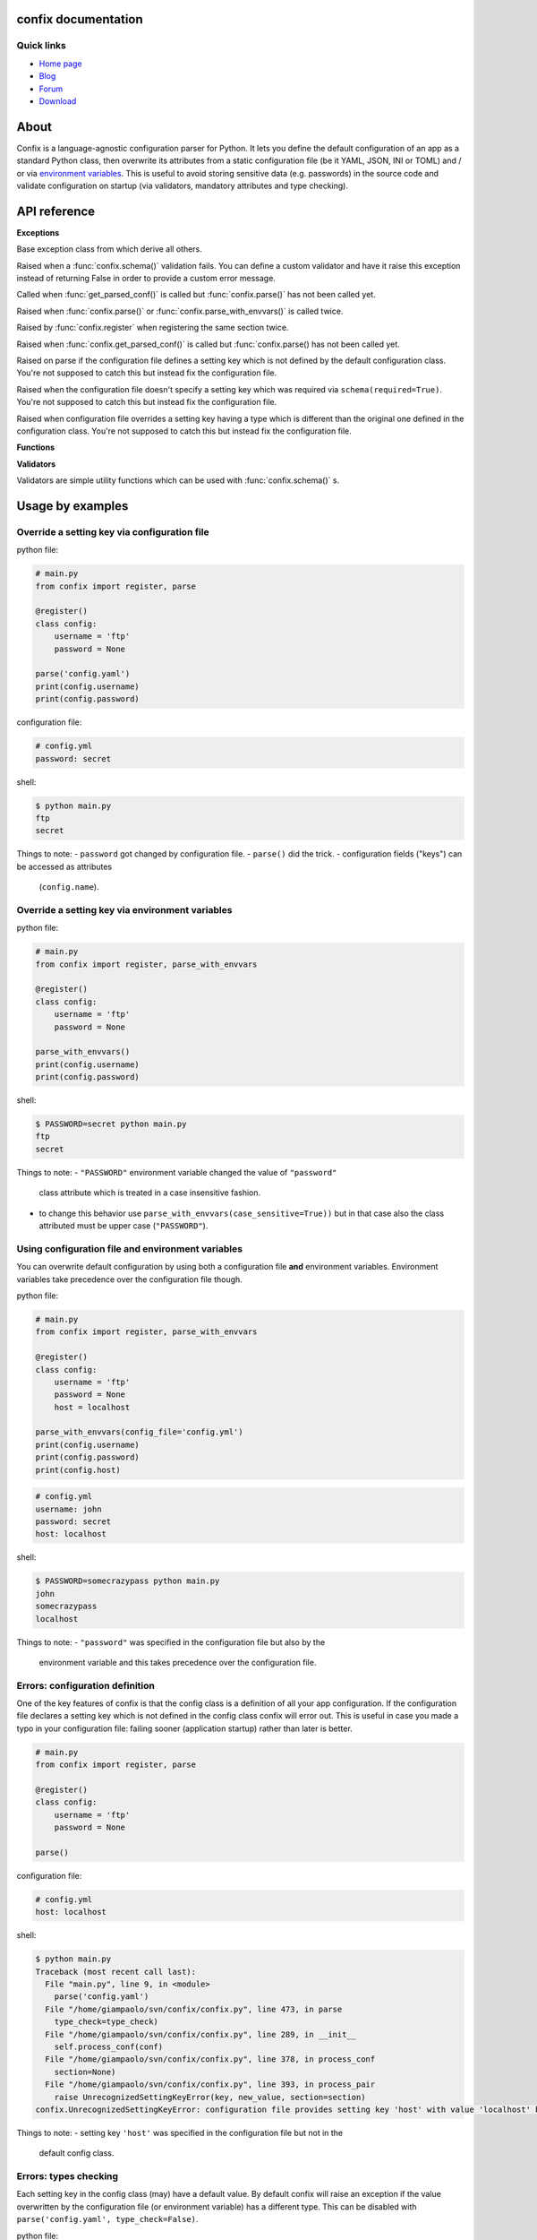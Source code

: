 .. module:: confix
   :synopsis: confix module
.. moduleauthor:: Giampaolo Rodola' <grodola@gmail.com>

confix documentation
====================

Quick links
-----------

* `Home page <https://github.com/giampaolo/confix>`__
* `Blog <http://grodola.blogspot.com/search/label/confix>`__
* `Forum <https://groups.google.com/forum/#!forum/python-confix>`__
* `Download <https://pypi.python.org/pypi?:action=display&name=confix#downloads>`__

About
=====

Confix is a language-agnostic configuration parser for Python.
It lets you define the default configuration of an app as a standard Python
class, then overwrite its attributes from a static configuration file (be it
YAML, JSON, INI or TOML) and / or via
`environment variables <#override-a-key-via-environment-variable>`_.
This is useful to avoid storing sensitive data (e.g. passwords) in the source
code and validate configuration on startup (via validators, mandatory
attributes and type checking).

API reference
=============

**Exceptions**

.. class:: Error(msg)

    Base exception class from which derive all others.

.. class:: ValidationError(msg)

    Raised when a :func:`confix.schema()` validation fails.
    You can define a custom validator and have it raise this exception instead
    of returning False in order to provide a custom error message.

.. class:: NotParsedError(msg)

    Called when :func:`get_parsed_conf()` is called but :func:`confix.parse()`
    has not been called yet.

.. class:: AlreadyParsedError

    Raised when :func:`confix.parse()` or :func:`confix.parse_with_envvars()`
    is called twice.

.. class:: AlreadyRegisteredError

    Raised by :func:`confix.register` when registering the same section twice.

.. class:: NotParsedError

    Raised when :func:`confix.get_parsed_conf()` is called but
    :func:`confix.parse() has not been called yet.

.. class:: UnrecognizedSettingKeyError

    Raised on parse if the configuration file defines a setting key which is
    not defined by the default configuration class.
    You're not supposed to catch this but instead fix the configuration file.

.. class:: RequiredSettingKeyError

    Raised when the configuration file doesn't specify a setting key which was required
    via ``schema(required=True)``.
    You're not supposed to catch this but instead fix the configuration file.

.. class:: TypesMismatchError

    Raised when configuration file overrides a setting key having a type which is
    different than the original one defined in the configuration class.
    You're not supposed to catch this but instead fix the configuration file.

**Functions**

.. function:: confix.register(section=None)

    A decorator which registers a configuration class which will be parsed
    later.
    If *section* is ``None`` it is assumed that the configuration file will not
    be split in sub-sections otherwise *section* is the name of a specific
    section which will be referenced by the configuration file.
    All class attributes starting with an underscore will be ignored, same
    for methods, classmethods or any other non-callable type.
    A class decoratored with this method becomes dict()-able.
    Keys can be accessed as normal attributes or also as a dict.
    All attribute names starting with an underscore will be ignored.
    The class can also define classmethods.

.. function:: schema(default=_DEFAULT, required=False, validator=None)

    A schema can be used to validate configuration key's values or state they
    are mandatory.
    *default* is the default setting key value.
    If *required* is ``True`` it is mandatory for the configuration file (or
    the environment variable) to specify that key.
    *validator* is a function or a list of functions which will be called for
    validating the overridden value.
    A validator function will fail if it returns ``False`` or raise
    :class:`ValidationError`.

.. function:: confix.parse(conf_file=None, file_parser=None, type_check=True)

    Parse configuration class(es) replacing values if a configuration file
    is provided.
    *conf_file* is a path to a configuration file or an existing
    file-like object. If *conf_file* is ``None`` configuration class will be
    parsed anyway in order to validate its schemas (:func:`confix.schema()`).
    *file_parser* is a callable parsing the configuration file and
    converting it to a dict.  If ``None`` a default parser will be
    picked up depending on the file extension. You may want to override this
    either to support new file extensions or types.
    If *type_check* is `True` `TypesMismatchError` will be raised in case an
    an option specified in the configuration file has a different type than the
    one defined in the configuration class.

.. function:: confix.parse_with_envvars(conf_file=None, file_parser=None, type_check=True, case_sensitive=False)

    Same as :func:`confix.parse()` but also takes environment variables into
    account.
    It must be noted that environment variables take precedence over the
    configuration file (if specified).
    Only upper cased environment variables are taken into account.
    By default (``case_sensitive=False``) environment variable ``"FOO"`` will override a setting key with the same name in a non case sensitive fashion
    (``'foo'``, ``'Foo'``, ``'FOO'``, etc.).
    Also multiple "sections" are not supported so if multiple config classes
    define a setting key ``'foo'`` all of them will be overwritten.
    If *case_sensitive* is ``True`` then it is supposed that the config
    class(es) define all upper cased keys.

.. function:: get_parsed_conf()

    Return the whole parsed configuration as a dict.
    If :func:`confix.parse()` has not been called yet raise
    :class:`confix.NotParsedError`.

**Validators**

Validators are simple utility functions which can be used with
:func:`confix.schema()` s.

.. function:: istrue(value)

    Assert value evaluates to ``True``.

.. function:: isin(value, seq)

    Assert value is in a sequence.

.. function:: isnotin(value, seq)

    Assert value is not in a sequence.

.. function:: isemail(value)

    Assert value is a valid email.

.. function:: isurl(value)

    Assert value is a valid url. This includes urls starting with "http" and
    "https", IPv4 urls (e.g. "http://127.0.0.1") and optional port (e.g.
    "http://localhost:8080").

.. function:: isip4(value)

    Assert value is a valid IPv4 address.

.. function:: isip6(value)

    Assert value is a valid IPv6 address. On python < 3.3 requires
    `ipaddress <https://pypi.python.org/pypi/ipaddress>`_ module to be
    installed.

.. function:: isip46(value)

    Assert value is a valid IPv4 or IPv6 address. On python < 3.3 requires
    `ipaddress <https://pypi.python.org/pypi/ipaddress>`_ module to be
    installed.


Usage by examples
=================

Override a setting key via configuration file
-------------------------------------

python file:

.. code-block:: python

    # main.py
    from confix import register, parse

    @register()
    class config:
        username = 'ftp'
        password = None

    parse('config.yaml')
    print(config.username)
    print(config.password)

configuration file:

.. code-block:: yaml

    # config.yml
    password: secret

shell:

.. code-block:: text

    $ python main.py
    ftp
    secret

Things to note:
- ``password`` got changed by configuration file.
- ``parse()`` did the trick.
- configuration fields ("keys") can be accessed as attributes
  (``config.name``).


Override a setting key via environment variables
------------------------------------------------

python file:

.. code-block:: python

    # main.py
    from confix import register, parse_with_envvars

    @register()
    class config:
        username = 'ftp'
        password = None

    parse_with_envvars()
    print(config.username)
    print(config.password)

shell:

.. code-block:: text

    $ PASSWORD=secret python main.py
    ftp
    secret

Things to note:
- ``"PASSWORD"`` environment variable changed the value of ``"password"``
  class attribute which is treated in a case insensitive fashion.
- to change this behavior use ``parse_with_envvars(case_sensitive=True))``
  but in that case also the class attributed must be upper case
  (``"PASSWORD"``).


Using configuration file and environment variables
--------------------------------------------------

You can overwrite default configuration by using both a configuration file
**and** environment variables. Environment variables take precedence over
the configuration file though.

python file:

.. code-block:: python

    # main.py
    from confix import register, parse_with_envvars

    @register()
    class config:
        username = 'ftp'
        password = None
        host = localhost

    parse_with_envvars(config_file='config.yml')
    print(config.username)
    print(config.password)
    print(config.host)

.. code-block:: yaml

    # config.yml
    username: john
    password: secret
    host: localhost

shell:

.. code-block:: text

    $ PASSWORD=somecrazypass python main.py
    john
    somecrazypass
    localhost

Things to note:
- ``"password"`` was specified in the configuration file but also by the
  environment variable and this takes precedence over the configuration file.


Errors: configuration definition
--------------------------------

One of the key features of confix is that the config class is a definition of
all your app configuration. If the configuration file declares a setting key
which is not defined in the config class confix will error out.
This is useful in case you made a typo in your configuration file: failing
sooner (application startup) rather than later is better.

.. code-block:: python

    # main.py
    from confix import register, parse

    @register()
    class config:
        username = 'ftp'
        password = None

    parse()

configuration file:

.. code-block:: yaml

    # config.yml
    host: localhost

shell:

.. code-block:: text

    $ python main.py
    Traceback (most recent call last):
      File "main.py", line 9, in <module>
        parse('config.yaml')
      File "/home/giampaolo/svn/confix/confix.py", line 473, in parse
        type_check=type_check)
      File "/home/giampaolo/svn/confix/confix.py", line 289, in __init__
        self.process_conf(conf)
      File "/home/giampaolo/svn/confix/confix.py", line 378, in process_conf
        section=None)
      File "/home/giampaolo/svn/confix/confix.py", line 393, in process_pair
        raise UnrecognizedSettingKeyError(key, new_value, section=section)
    confix.UnrecognizedSettingKeyError: configuration file provides setting key 'host' with value 'localhost' but setting key 'host' is not defined in the config class

Things to note:
- setting key ``'host'`` was specified in the configuration file but not in the
  default config class.


Errors: types checking
----------------------

Each setting key in the config class (may) have a default value.
By default  confix will raise an exception if the value overwritten by the
configuration file (or environment variable) has a different type. This can be
disabled with ``parse('config.yaml', type_check=False)``.

python file:

.. code-block:: python

    # main.py
    from confix import register, parse

    @register()
    class config:
        host = 'localhost'
        port = 80

    parse('config.yaml')

configuration file:

.. code-block:: yaml

    # config.yml
    host: 10.0.0.1
    port: foo

shell:

.. code-block:: text

    $ python main.py
    Traceback (most recent call last):
      File "main.py", line 9, in <module>
        parse('config.yaml')
      File "/home/giampaolo/svn/confix/confix.py", line 473, in parse
        type_check=type_check)
      File "/home/giampaolo/svn/confix/confix.py", line 289, in __init__
        self.process_conf(conf)
      File "/home/giampaolo/svn/confix/confix.py", line 378, in process_conf
        section=None)
      File "/home/giampaolo/svn/confix/confix.py", line 415, in process_pair
        section=section)
    confix.TypesMismatchError: type mismatch for setting key 'port' (default_value=80) got 'foo'


Required arguments
------------------

You can force certain arguments to be required, meaning they *have* to be
specified via configuration file or environment variable.

python file:

.. code-block:: python

    # main.py
    from confix import register, parse_with_envvars, schema

    @register()
    class config:
        username = 'ftp'
        password = schema(None, required=True)

    parse_with_envvars('config.yaml')
    print(config.password)

configuration file:

.. code-block:: yaml

    # config.yml

shell:

.. code-block:: text

    $ python main.py
    Traceback (most recent call last):
      File "main.py", line 9, in <module>
        parse_with_envvars('config.yaml')
      File "/home/giampaolo/svn/confix/confix.py", line 501, in parse_with_envvars
        envvar_case_sensitive=case_sensitive)
      File "/home/giampaolo/svn/confix/confix.py", line 291, in __init__
        self.process_conf(conf)
      File "/home/giampaolo/svn/confix/confix.py", line 382, in process_conf
        self.run_last_schemas()
      File "/home/giampaolo/svn/confix/confix.py", line 449, in run_last_schemas
        raise RequiredKeyError(key, section=section)
    confix.RequiredKeyError: configuration class requires 'password' setting key to be specified via configuration file or environment variable
    $
    $ PASSWORD=secret python main.py
    secret


Validators
----------

A validator is function which is called to validate the value overridden by the
configuration file (or environment variable). If the function returns ``False``
or raise ``confix.ValidationError`` the validation will fail.
In this example we provide a validator which checks the password length.
Also, it's ``required``.

python file:

.. code-block:: python

    # main.py
    from confix import register, parse_with_envvars, schema

    @register()
    class config:
        username = 'ftp'
        password = schema(None, required=True, validator=lambda x: len(x) => 6)

    parse_with_envvars()
    print(config.password)

shell:

.. code-block:: text

    $ PASSWORD=foo python main.py
    Traceback (most recent call last):
      File "main.py", line 9, in <module>
        parse_with_envvars()
      File "/home/giampaolo/svn/confix/confix.py", line 501, in parse_with_envvars
        envvar_case_sensitive=case_sensitive)
      File "/home/giampaolo/svn/confix/confix.py", line 291, in __init__
        self.process_conf(conf)
      File "/home/giampaolo/svn/confix/confix.py", line 380, in process_conf
        section=None)
      File "/home/giampaolo/svn/confix/confix.py", line 434, in process_pair
        raise exc
    confix.ValidationError: 'password' setting key with value 'foo' didn't pass validation
    $
    $ PASSWORD=longpassword python main.py
    longpassword


Marking keys as mandatory
-------------------------

Certain keys can be marked as mandatory, meaning if they are not specified in
the configuration file (or via environment variable) confix will error out.
This is useful to avoid storing sensitive data (e.g. passwords) in the source
code.

.. code-block:: python

    # main.py
    from confix import register, schema, parse

    @register()
    class config:
        password = schema(None, required=True)

    parse()

.. code-block:: text

    $ python main.py
    Traceback (most recent call last):
      File "main.py", line 7, in <module>
        parse()
      File "/home/giampaolo/svn/confix/confix.py", line 693, in parse
        type_check=type_check)
      File "/home/giampaolo/svn/confix/confix.py", line 443, in __init__
        self.process_conf(self.new_conf)
      File "/home/giampaolo/svn/confix/confix.py", line 574, in process_conf
        self.run_last_schemas()
      File "/home/giampaolo/svn/confix/confix.py", line 664, in run_last_schemas
        raise RequiredKeyError(key, section=section)
    confix.RequiredKeyError: configuration class requires 'password' setting key to be specified via configuration file or environment variable


Default validators
------------------

confix provides a bunch of validators by default. This example shows all of
them:

.. code-block:: python

    # main.py
    from confix import register, schema, istrue, isin, isnotin, isemail
    from confix import isip4, isip6, isip46

    @register()
    class config:
        username = schema('john', validator=istrue)
        status = schema('active', validator=isin(['active', inactive]))
        password = schema(None, mandatory=True,
                          validator=isnotin(['12345', 'password']))
        email = schema('user@domain.com', validator=isemail)
        ipv4_addr = schema('127.0.0.1', validator=isip4)
        ipv6_addr = schema('::1', validator=isip6)
        any_addr = schema('::1', validator=isip46)


Chained validators
------------------

You can define more than one validator per-schema:

.. code-block:: python

    # main.py
    from confix import register, schema, isemail, isnotin,

    @register()
    class config:
        email = schema('user@domain.com',
                       validator=[isemail, isnoin(['info@domain.com']))


Custom validators
-----------------

A validator is a function which receives the overidden value as first argument
and fails if it does not return ``True``. ``confix.ValidationError`` exception
can be raised instead of returning ``False`` to provide a detailed error
message. Example of a custom validator:

.. code-block:: python

    # main.py
    from confix import register, parse_with_envvars, schema, ValidationError

    def validate_password(value):
        if len(value) < 6:
            raise ValidationError("password is too short (< 6 chars)")
        elif value in ("password", "123456"):
            raise ValidationError("password is too fragile")
        return True

    @register()
    class config:
        username = 'ftp'
        password = schema(None, required=True, validator=validate_password)

    parse_with_envvars()
    print(config.password)


Multiple configuration classes
==============================

You may want to do this in case you have an app with different components and
you want to control everything from a single configuration file having
different sections.
Example:

python file:

.. code-block:: python

    # main.py
    from confix import register, parse

    @register()
    class config:
        debug = False

    @register(section='ftp')
    class ftp_config:
        port = 21
        username = 'ftp'

    @register(section='http')
    class http_config:
        port = 80
        username = 'www'

    parse('config.yaml')
    print(ftp_config.port)
    print(ftp_config.username)
    print(http_config.port)
    print(http_config.username)

configuration file:

.. code-block:: yaml

    # config.yml
    ftp:
        username: ftp-custom
    http:
        username: http-custom

shell:

.. code-block:: text

    $ python main.py
    21
    ftp-custom
    80
    http-custom

Things to note:
- if we would have used ``parse_with_envvars()`` and specified a ``USERNAME``
  environment variable via cmdline ``username`` setting key of both config classes
  would have been overwritten.
- we may also have defined a third "root" config class, with no section.

Notes about @register
---------------------

Classes registered via :func:`confix.register` decorator have a bunch of
peculiarities:

- attributes starting with an underscore will be ignored.
- attributes can be accessed both as normal attributes (``config.foo``) and
  as a ``dict`` (``config['foo']``).
- ``dict()`` can be used against the registered class in order to get the
  whole configuration.
- the config class can have class methods.

.. code-block:: python

    >>> import confix
    >>>
    >>> @confix.register()
    >>> class config:
    ...     foo = 1
    ...     bar = 2
    ...     _apple = 3
    ...
    >>> config.foo
    1
    >>> config['foo']
    1
    >>> dict(config)
    {'foo': 1, 'bar': 2}
    >>>

INI files
---------

INI files are supported but since they are based on "sections" also your
configuration class(es) must have sections.

.. code-block:: python

    # main.py
    from confix import register, parse

    @register()
    class config:
        foo = 2

    parse()

.. code-block:: text

    $ python main.py
    Traceback (most recent call last):
      File "main.py", line 8, in <module>
        parse('config.ini')
      File "/home/giampaolo/svn/confix/confix.py", line 693, in parse
        type_check=type_check)
      File "/home/giampaolo/svn/confix/confix.py", line 440, in __init__
        self.new_conf = self.get_conf_from_file()
      File "/home/giampaolo/svn/confix/confix.py", line 483, in get_conf_from_file
        raise Error("can't parse ini files if a sectionless "
    confix.Error: can't parse ini files if a sectionless configuration class has been registered

This means that if you have an INI file you must define
`multiple configuration classes <#multiple-configuration-classes>`_,
each one with a different section name.


Supporting other file formats
-----------------------------

By default confix supports YAML, JSON, INI and TOML configuration formats.
If you want to add a new format you can write a parser for that specific format
as a function, have it return a dict and pass it to :func`confix.parse()`.
Example:


.. code-block:: python

    # main.py
    from confix import register, parse

    @register()
    class config:
        foo = 1

    def parse_new_format():
        return {}

    parse('config.ext', file_parser=parse_new_format)
